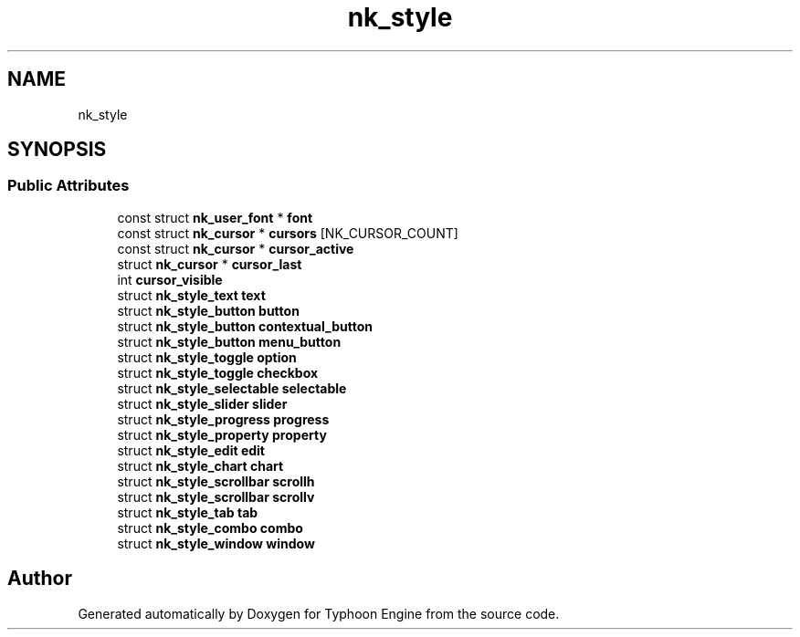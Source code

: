 .TH "nk_style" 3 "Sat Jul 20 2019" "Version 0.1" "Typhoon Engine" \" -*- nroff -*-
.ad l
.nh
.SH NAME
nk_style
.SH SYNOPSIS
.br
.PP
.SS "Public Attributes"

.in +1c
.ti -1c
.RI "const struct \fBnk_user_font\fP * \fBfont\fP"
.br
.ti -1c
.RI "const struct \fBnk_cursor\fP * \fBcursors\fP [NK_CURSOR_COUNT]"
.br
.ti -1c
.RI "const struct \fBnk_cursor\fP * \fBcursor_active\fP"
.br
.ti -1c
.RI "struct \fBnk_cursor\fP * \fBcursor_last\fP"
.br
.ti -1c
.RI "int \fBcursor_visible\fP"
.br
.ti -1c
.RI "struct \fBnk_style_text\fP \fBtext\fP"
.br
.ti -1c
.RI "struct \fBnk_style_button\fP \fBbutton\fP"
.br
.ti -1c
.RI "struct \fBnk_style_button\fP \fBcontextual_button\fP"
.br
.ti -1c
.RI "struct \fBnk_style_button\fP \fBmenu_button\fP"
.br
.ti -1c
.RI "struct \fBnk_style_toggle\fP \fBoption\fP"
.br
.ti -1c
.RI "struct \fBnk_style_toggle\fP \fBcheckbox\fP"
.br
.ti -1c
.RI "struct \fBnk_style_selectable\fP \fBselectable\fP"
.br
.ti -1c
.RI "struct \fBnk_style_slider\fP \fBslider\fP"
.br
.ti -1c
.RI "struct \fBnk_style_progress\fP \fBprogress\fP"
.br
.ti -1c
.RI "struct \fBnk_style_property\fP \fBproperty\fP"
.br
.ti -1c
.RI "struct \fBnk_style_edit\fP \fBedit\fP"
.br
.ti -1c
.RI "struct \fBnk_style_chart\fP \fBchart\fP"
.br
.ti -1c
.RI "struct \fBnk_style_scrollbar\fP \fBscrollh\fP"
.br
.ti -1c
.RI "struct \fBnk_style_scrollbar\fP \fBscrollv\fP"
.br
.ti -1c
.RI "struct \fBnk_style_tab\fP \fBtab\fP"
.br
.ti -1c
.RI "struct \fBnk_style_combo\fP \fBcombo\fP"
.br
.ti -1c
.RI "struct \fBnk_style_window\fP \fBwindow\fP"
.br
.in -1c

.SH "Author"
.PP 
Generated automatically by Doxygen for Typhoon Engine from the source code\&.
